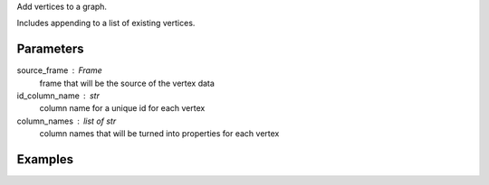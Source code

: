 Add vertices to a graph.

Includes appending to a list of existing vertices.


Parameters
----------
source_frame : Frame
    frame that will be the source of the vertex data
id_column_name : str
    column name for a unique id for each vertex
column_names : list of str
    column names that will be turned into properties for each vertex


Examples
--------
.. only:: html

    .. code::

        >>> graph = ia.Graph()
        >>> graph.define_vertex_type('users')
        >>> graph.vertices['users'].add_vertices(frame, 'user_id', ['user_name', 'age'])

.. only:: latex

    .. code::

        >>> graph = ia.Graph()
        >>> graph.define_vertex_type('users')
        >>> graph.vertices['users'].add_vertices(frame, 'user_id',
        ... ['user_name', 'age'])


